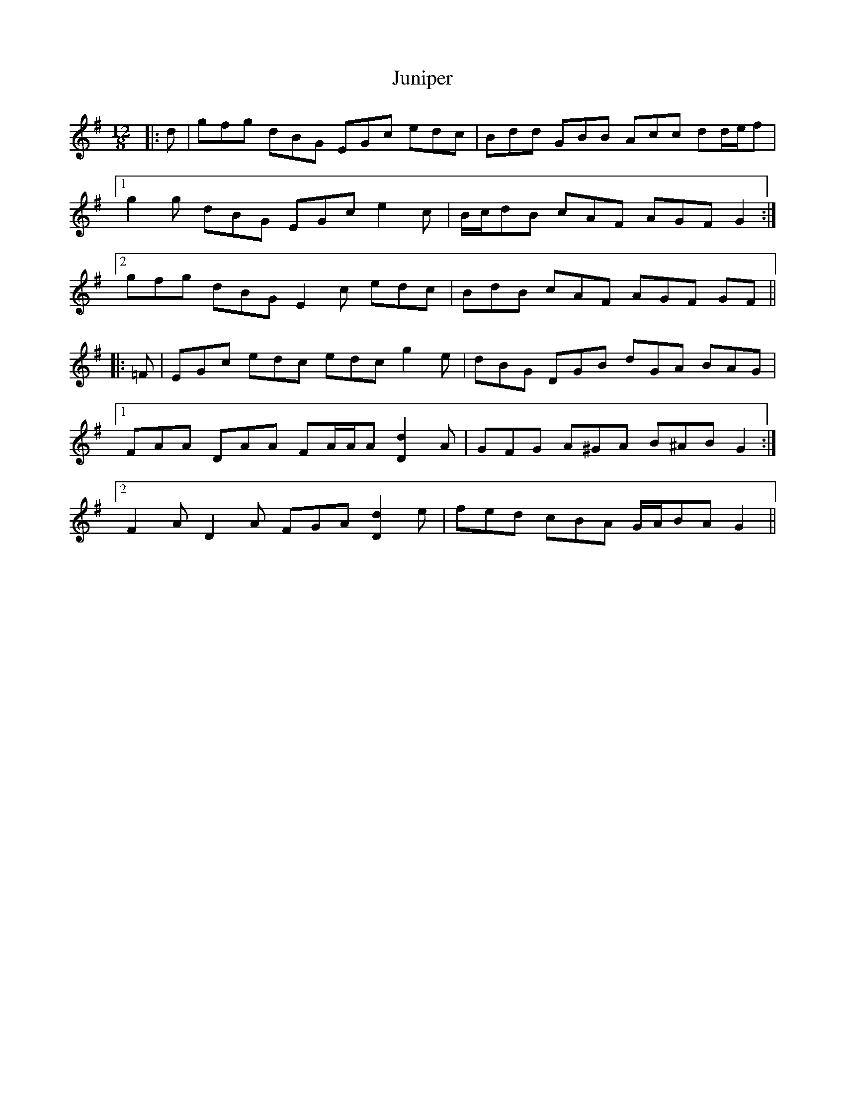 X: 21061
T: Juniper
R: jig
M: 6/8
K: Gmajor
M:12/8
|:d|gfg dBG EGc edc|Bdd GBB Acc dd/e/f|
[1 g2 g dBG EGc e2 c|B/c/dB cAF AGF G2:|
[2 gfg dBG E2 c edc|BdB cAF AGF GF||
|:=F|EGc edc edc g2 e|dBG DGB dGA BAG|
[1 FAA DAA FA/A/A [D2d2] A|GFG A^GA B^AB G2:|
[2 F2 A D2 A FGA [D2d2] e|fed cBA G/A/BA G2||

